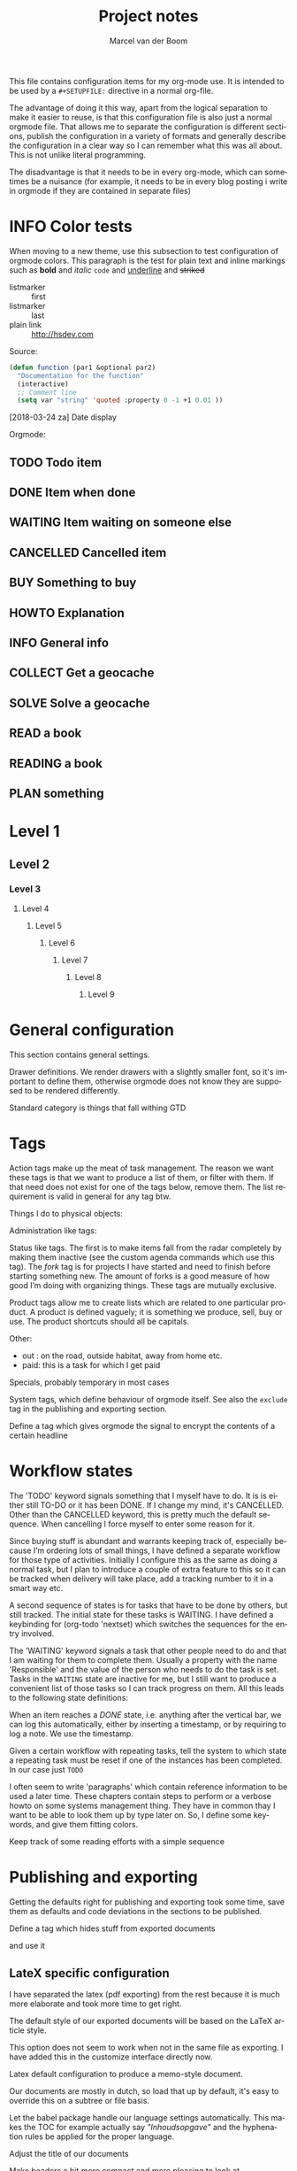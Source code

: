 This file contains configuration items for my org-mode use. It is intended to be used by a =#+SETUPFILE:= directive in a normal org-file.

The advantage of doing it this way, apart from the logical separation to make it easier to reuse, is that this configuration file is also just a normal orgmode file. That allows me to separate the configuration is different sections, publish the configuration in a variety of formats and generally describe the configuration in a clear way so I can remember what this was all about. This is not unlike literal programming.

The disadvantage is that it needs to be in every org-mode, which can sometimes be a nuisance (for example, it needs to be in every blog posting i write in orgmode if they are contained in separate files)

* INFO Color tests                                                                       :tags:

When moving to a new theme, use this subsection to test configuration of orgmode colors. This paragraph is the test for plain text and inline markings such as *bold* and /italic/ =code= and _underline_ and +striked+

- listmarker :: first
- listmarker :: last
- plain link :: http://hsdev.com

Source:
#+BEGIN_SRC emacs-lisp
  (defun function (par1 &optional par2)
    "Documentation for the function"
    (interactive)
    ;; Comment line
    (setq var "string" 'quoted :property 0 -1 +1 0.01 ))
#+END_SRC

[2018-03-24 za] Date display

Orgmode:
** TODO Todo item
:PROPERTIES:
:CREATED:  [2018-03-22 do 13:45]
:END:
** DONE Item when done
:PROPERTIES:
:CREATED:  [2018-03-22 do 13:46]
:END:
** WAITING Item waiting on someone else
:PROPERTIES:
:CREATED:  [2018-03-22 do 13:46]
:END:
** CANCELLED Cancelled item
:PROPERTIES:
:CREATED:  [2018-03-22 do 13:46]
:END:
** BUY Something to buy
:PROPERTIES:
:CREATED:  [2018-03-22 do 13:46]
:END:
** HOWTO Explanation
:PROPERTIES:
:CREATED:  [2018-03-22 do 13:46]
:END:
** INFO General info
:PROPERTIES:
:CREATED:  [2018-03-22 do 13:47]
:END:
** COLLECT Get a geocache
:PROPERTIES:
:CREATED:  [2018-03-22 do 13:47]
:END:
** SOLVE Solve a geocache
:PROPERTIES:
:CREATED:  [2018-03-22 do 13:47]
:END:
** READ a book
:PROPERTIES:
:CREATED:  [2018-03-22 do 13:47]
:END:
** READING a book
** PLAN something
:PROPERTIES:
:CREATED:  [2018-03-22 do 13:47]
:END:
* Level 1
** Level 2
*** Level 3
**** Level 4
***** Level 5
****** Level 6
******* Level 7
******** Level 8
********* Level 9

* General configuration
This section contains general settings.

#+STARTUP: overview
#+STARTUP: indent
#+STARTUP: hidestars

Drawer definitions. We render drawers with a slightly smaller font, so it's important to define them, otherwise orgmode does not know they are supposed to be rendered differently.
#+DRAWERS: PROPERTIES LOGBOOK

Standard category is things that fall withing GTD
#+CATEGORY: Task
* Tags
Action tags make up the meat of task management. The reason we want these tags is that we want to produce a list of them, or filter with them. If that need does not exist for one of the tags below, remove them. The list requirement is valid in general for any tag btw.

Things I do to physical objects:
#+TAGS: { buy(b) sell(s) lent(<) borrowed(>) } build(u) fix(f) clean(n)

Administration like tags:
#+TAGS: call(c) check(e) mail(m) read(r) write(w) learn(l)

Status like tags. The first is to make items fall from the radar completely by making them inactive (see the custom agenda commands which use this tag). The /fork/ tag is for projects I have started and need to finish before starting something new. The amount of forks is a good measure of how good I’m doing with organizing things. These tags are mutually exclusive.

#+TAGS: { inactive(i) fork(k) }

Product tags allow me to create lists which are related to one particular product. A product is defined vaguely; it is something we produce, sell, buy or use. The product shortcuts should all be capitals.
#+TAGS: emacs(E) odoo(O) pcs(P) eSign(S) claws(C)

Other:
- out : on the road, outside habitat, away from home etc.
- paid: this is a task for which I get paid
#+TAGS: out(o) paid(p)

Specials, probably temporary in most cases
#+TAGS: wintersport(W) idea(I)

System tags, which define behaviour of orgmode itself. See also the =exclude= tag in the publishing and exporting section.

Define a tag which gives orgmode the signal to encrypt the contents of a certain headline
#+TAGS: encrypt(y)

* Workflow states
The 'TODO' keyword signals something that I myself have to do. It is is either still TO-DO or it has been DONE. If I change my mind, it's CANCELLED. Other than the CANCELLED keyword, this is pretty much the default sequence. When cancelling I force myself to enter some reason for it.
#+SEQ_TODO: TODO | DONE CANCELLED(@)
#+SEQ_TODO: PLAN TODO | DONE CANCELLED(@)

Since buying stuff is abundant and warrants keeping track of, especially because I’m ordering lots of small things, I have defined a separate workflow for those type of activities. Initially I configure this as the same as doing a normal task, but I plan to introduce a couple of extra feature to this so it can be tracked when delivery will take place, add a tracking number to it in a smart way etc.

#+SEQ_TODO: BUY WAITING | DONE CANCELLED(@)

A second sequence of states is for tasks that have to be done by others, but still tracked. The initial state for these tasks is WAITING.  I have defined a keybinding for (org-todo 'nextset) which switches the sequences for the entry involved.

The 'WAITING' keyword signals a task that other people need to do and that I am waiting for them to complete them. Usually a property with the name 'Responsible' and the value of the person who needs to do the task is set. Tasks in the =WAITING= state are inactive for me, but I still want to produce a convenient list of those tasks so I can track progress on them. All this leads to the following state definitions:
#+SEQ_TODO: WAITING TODO | DONE CANCELLED(@)


When an item reaches a /DONE/ state, i.e. anything after the vertical bar, we can log this automatically, either by inserting a timestamp, or by requiring to log a note. We use the timestamp.
#+STARTUP: logdone

Given a certain workflow with repeating tasks, tell the system to which state a repeating task must be reset if one of the instances has been completed. In our case just =TODO=
#+REPEAT_TO_STATE: TODO

I often seem to write 'paragraphs' which contain reference information to be used a later time. These chapters contain steps to perform or a verbose howto on some systems management thing. They have in common thay I want to be able to look them up by type later on. So, I define some keywords, and give them fitting colors.

#+SEQ_TODO: INFO |
#+SEQ_TODO: HOWTO |
#+SEQ_TODO: SOLVE COLLECT | DONE

Keep track of some reading efforts with a simple sequence

#+SEQ_TODO: READ READING | DONE CANCELLED(@)
* Publishing and exporting
Getting the defaults right for publishing and exporting took some time, save them as defaults and code deviations in the sections to be published.

#+TITLE:  Project notes
#+AUTHOR: Marcel van der Boom
#+EMAIL:  marcel@hsdev.com
#+DESCRIPTION: description
#+KEYWORDS: orgmode
#+OPTIONS:  h:5 toc:nil creator:nil email:nil author:t timestamp:t tags:nil

Define a tag which hides stuff from exported documents
#+TAGS: exclude(x)

and use it
#+EXPORT_EXCLUDE_TAGS: exclude

** LateX specific configuration
I have separated the latex (pdf exporting) from the rest because it is much more elaborate and took more time to get right.

The default style of our exported documents will be based on the LaTeX article style.
#+LaTeX_CLASS: article

This option does not seem to work when not in the same file as exporting. I have added this in the customize interface directly now.
#+LaTeX_CLASS_OPTIONS: [10pt,a4paper,oneside]

Latex default configuration to produce a memo-style document.

Our documents are mostly in dutch, so load that up by default, it's easy to override this on a subtree or file basis.

#+LANGUAGE: nl

Let the babel package handle our language settings automatically. This makes the TOC for example actually say /"Inhoudsopgave"/ and the hyphenation rules be applied for the proper language.

#+LATEX_HEADER: \usepackage[AUTO]{babel}

Adjust the title of our documents
#+LaTeX_HEADER: \usepackage{titling}
#+LaTeX_HEADER: \renewcommand{\maketitlehooka}{\color{hsdpurple}}

Make headers a bit more compact and more pleasing to look at
#+LaTeX_HEADER: \usepackage[compact]{titlesec}

Make our headers use the HSD purple color
#+LaTeX_HEADER: \usepackage{sectsty}
#+LaTeX_HEADER: \usepackage{xcolor}

#+COMMENT This looks ok-ish on screen, but not on print
#+LaTeX_HEADER: \definecolor{hsdpurple}{RGB}{102,102,153}

#+COMMENT This looks ok in print, but not so much on screen
#+LaTeX_HEADER: \definecolor{hsdpurple}{RGB}{102,50,153}
#+LaTex_HEADER: \allsectionsfont{\color{hsdpurple}}

Do the same for figure and table captions.
#+LaTex_HEADER: \usepackage[labelfont={color=hsdpurple,bf}]{caption}

I still like the sans family of computer modern
#+LATEX_HEADER: \renewcommand{\familydefault}{\sfdefault}

Use the geometry package to set our left and top margins, the width as last parameter defines the body text /rectangle/
#+LATEX_HEADER: \usepackage[left=3cm,top=2cm,width=16cm]{geometry}

I want to have a '/page N of M/'-type footer, the lastpage package provides this functionality. One consequence of this is that the amount of TeX passes is minimally 2 to get all the references right.
#+LATEX_HEADER: \usepackage{lastpage}

Use the fancyhdr package to allow the customization of headers in an easy way.
#+LATEX_HEADER: \usepackage{fancyhdr}

Both header and footer have a horizontal rule along the width of the entire text, thus clearly separating them from the content.
#+LATEX_HEADER: \renewcommand{\headrulewidth}{0.4pt}
#+LATEX_HEADER: \renewcommand{\footrulewidth}{0.4pt}

Activate the fancy style, which is roughly a left, middle and right field for both header and footer.
#+LATEX_HEADER: \pagestyle{fancy}

Clear the header and footer first, so we are sure they are empty.
#+LATEX_HEADER: \fancyhead{}
#+LATEX_HEADER: \fancyfoot{}

Set the height of the header. The value was deduced by LaTeX itself and suggested in the command line run. The logo, see below, is probably the most limiting element for this.
#+LATEX_HEADER: \setlength{\headheight}{53pt}

First, make the @ character a letter, so we can use the @title, @author and @date variables.
#+LATEX_HEADER: \makeatletter

The header contains the title of the document on the left for odd pages and on the right for even pages.
#+LATEX_HEADER: \fancyhead[LO,RE]{\color{hsdpurple}\LARGE{\bf{\@title}}}

The logo is just displayed on odd pages, on the right.
#+LATEX_HEADER: \fancyhead[RO]{\includegraphics[height=16mm]{/Users/jboone/dat/org/images/hsd.pdf}}

The footer contains page references N of M style and the author information. Here also, the position is alternating with odd and even pages.
#+LATEX_HEADER: \fancyfoot[RO,LE]{\small{\bf{\thepage{}\textbar\pageref{LastPage}}}}
#+LATEX_HEADER: \fancyfoot[LO,RE]{\small{\bf{\@date{} \textbar \@author{} \textlangle\href{mailto:jon.boone@viasat.com?subject=Re: \@title}{jon.boone@viasat.com}\textrangle}}}

Reset the @ character back to what it was
#+LATEX_HEADER: \makeatother

Some spacing corrections to make things look a little bit better. No paragraph indenting as our paragraphs tend to be short. We allow a ragged page bottom (no vertical filling), so the spacing is more relaxing to look at. This is especially an issue when using screenshots or other larger pictures which interrupt the text flow aggressively.
#+LATEX_HEADER: \parindent 0pt
#+LATEX_HEADER: \raggedbottom
#+COMMENT LATEX_HEADER: \raggedright
#+LATEX_HEADER: \usepackage{parskip}

Use the minted package for trying to colorize source listings
#+LATEX_HEADER: \usepackage{minted}
#+LATEX_HEADER: \usemintedstyle{perldoc}
#+LATEX_HEADER: \definecolor{codebg}{rgb}{0.85,0.85,0.85}
#+LATEX_HEADER: \newminted{common-lisp}{fontsize=\footnotesize}
#+LATEX_HEADER: \usepackage{listings}

For keyboard symbols:
#+LATEX_HEADER: \usepackage{menukeys}

For math:
#+LATEX_HEADER: \usepackage{amsmath}


* Links
Autolinks which can be entered like [[keyword:parameter]] This is mostly here as an example, I don’t think I’ve ever used these in my org files
#+LINK: wiki   http://en.wikipedia.org/wiki/Search?search=
#+LINK: math   http://mathworld.wolfram.com/%s.html
#+LINK: google http://www.google.com/search?q=
#+LINK: gmap   http://maps.google.com/maps?q=%s
#+LINK: omap   http://nominatim.openstreetmap.org/search?q=%s&polygon=1
